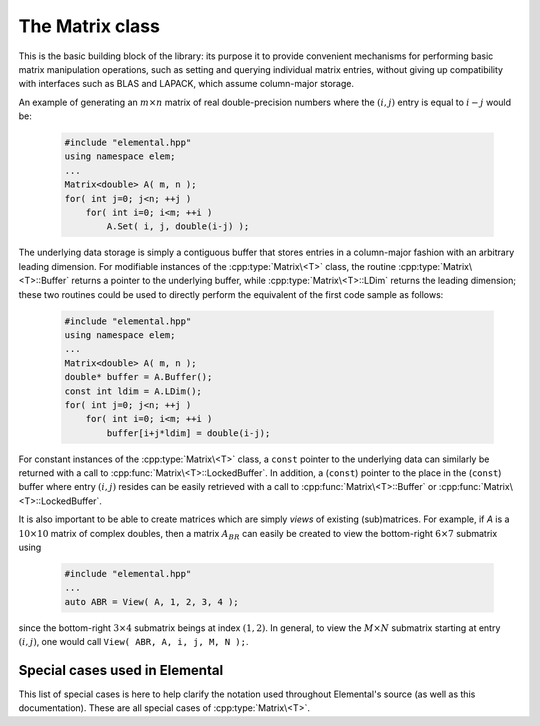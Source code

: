 The Matrix class
================
This is the basic building block of the library: its purpose it to provide 
convenient mechanisms for performing basic matrix manipulation operations, 
such as setting and querying individual matrix entries, without giving up 
compatibility with interfaces such as BLAS and LAPACK, which assume column-major
storage.

An example of generating an :math:`m \times n` matrix of real double-precision 
numbers where the :math:`(i,j)` entry is equal to :math:`i-j` would be:

  .. code-block:: cpp

     #include "elemental.hpp"
     using namespace elem;
     ...
     Matrix<double> A( m, n );
     for( int j=0; j<n; ++j )
         for( int i=0; i<m; ++i )
             A.Set( i, j, double(i-j) );
     
The underlying data storage is simply a contiguous buffer that stores entries 
in a column-major fashion with an arbitrary leading dimension. For modifiable
instances of the :cpp:type:`Matrix\<T>` class, the routine
:cpp:type:`Matrix\<T>::Buffer` returns a pointer to the underlying 
buffer, while :cpp:type:`Matrix\<T>::LDim` returns the leading 
dimension; these two routines could be used to directly perform the equivalent
of the first code sample as follows:

  .. code-block:: cpp
     
     #include "elemental.hpp"
     using namespace elem;
     ...
     Matrix<double> A( m, n );
     double* buffer = A.Buffer();
     const int ldim = A.LDim();
     for( int j=0; j<n; ++j )
         for( int i=0; i<m; ++i )
             buffer[i+j*ldim] = double(i-j);

For constant instances of the :cpp:type:`Matrix\<T>` class, a ``const`` pointer
to the underlying data can similarly be returned with a call to 
:cpp:func:`Matrix\<T>::LockedBuffer`.
In addition, a (``const``) pointer to the place in the 
(``const``) buffer where entry :math:`(i,j)` resides can be easily retrieved
with a call to :cpp:func:`Matrix\<T>::Buffer` or 
:cpp:func:`Matrix\<T>::LockedBuffer`.

It is also important to be able to create matrices which are simply *views* 
of existing (sub)matrices. For example, if `A` is a :math:`10 \times 10` 
matrix of complex doubles, then a matrix :math:`A_{BR}` can easily be created 
to view the bottom-right :math:`6 \times 7` submatrix using

  .. code-block:: cpp

     #include "elemental.hpp"
     ...
     auto ABR = View( A, 1, 2, 3, 4 );

since the bottom-right :math:`3 \times 4` submatrix beings at index 
:math:`(1,2)`. In general, to view the :math:`M \times N` submatrix starting
at entry :math:`(i,j)`, one would call ``View( ABR, A, i, j, M, N );``.

.. cpp:type:: class Matrix<T>

   The most general case, where the underlying datatype `T` is only assumed to 
   be a ring; that is, it supports multiplication and addition and has the 
   appropriate identities.

   .. rubric:: Constructors

   .. cpp:function:: Matrix()

      This simply creates a default :math:`0 \times 0` matrix with a leading 
      dimension of one (BLAS and LAPACK require positive leading dimensions).

   .. cpp:function:: Matrix( int height, int width )

      A `height` :math:`\times` `width` matrix is created with an unspecified
      leading dimension (though it is currently implemented as 
      ``std::max(height,1)``).

   .. cpp:function:: Matrix( int height, int width, int ldim )

      A `height` :math:`\times` `width` matrix is created with a leading 
      dimension equal to `ldim` (which must be greater than or equal 
      ``std::min(height,1)``).

   .. cpp:function:: Matrix( int height, int width, const T* buffer, int ldim )

      A matrix is built around column-major constant buffer ``const T* buffer`` 
      with the specified dimensions. The memory pointed to by `buffer` should
      not be freed until after the :cpp:type:`Matrix\<T>` object is destructed.

   .. cpp:function:: Matrix( int height, int width, T* buffer, int ldim )

      A matrix is built around the column-major modifiable buffer ``T* buffer``
      with the specified dimensions. The memory pointed to by `buffer` should
      not be freed until after the :cpp:type:`Matrix\<T>` object is destructed.

   .. cpp:function:: Matrix( const Matrix<T>& A )

      A copy (not a view) of the matrix :math:`A` is built.

   .. rubric:: Basic information

   .. cpp:function:: int Height() const

      Return the height of the matrix.

   .. cpp:function:: int Width() const

      Return the width of the matrix.

   .. cpp:function:: int DiagonalLength( int offset=0 ) const

      Return the length of the specified diagonal of the matrix: an offset of 
      :math:`0` refers to the main diagonal, an offset of :math:`1` refers to 
      the superdiagonal, an offset of :math:`-1` refers to the subdiagonal, 
      etc.

   .. cpp:function:: int LDim() const

      Return the leading dimension of the underlying buffer.

   .. cpp:function:: int MemorySize() const

      Return the number of entries of type `T` that this :cpp:type:`Matrix\<T>`
      instance has allocated space for.

   .. cpp:function:: T* Buffer()

      Return a pointer to the underlying buffer.

   .. cpp:function:: const T* LockedBuffer() const

      Return a pointer to the underlying buffer that does not allow for 
      modifying the data.

   .. cpp:function:: T* Buffer( int i, int j )

      Return a pointer to the portion of the buffer that holds entry 
      :math:`(i,j)`.

   .. cpp:function:: const T* LockedBuffer( int i, int j ) const

      Return a pointer to the portion of the buffer that holds entry
      :math:`(i,j)` that does not allow for modifying the data.

   .. rubric:: Entry manipulation

   .. cpp:function:: T Get( int i, int j ) const

      Return entry :math:`(i,j)`.

   .. cpp:function:: typename Base<T>::type GetRealPart( int i, int j ) const
   .. cpp:function:: typename Base<T>::type GetImagPart( int i, int j ) const

      Return the real (imaginary) part of entry :math:`(i,j)`.

   .. cpp:function:: void Set( int i, int j, T alpha )

      Set entry :math:`(i,j)` to :math:`\alpha`.

   .. cpp:function:: void SetRealPart( int i, int j, typename Base<T>::type alpha )
   .. cpp:function:: void SetImagPart( int i, int j, typename Base<T>::type alpha )

      Set the real (imaginary) part of entry :math:`(i,j)` to :math:`\alpha`.

   .. cpp:function:: void Update( int i, int j, T alpha )

      Add :math:`\alpha` to entry :math:`(i,j)`.

   .. cpp:function:: void UpdateRealPart( int i, int j, typename Base<T>::type alpha )
   .. cpp:function:: void UpdateImagPart( int i, int j, typename Base<T>::type alpha ) 

      Add :math:`\alpha` to the real (imaginary) part of entry :math:`(i,j)`.

   .. cpp:function:: void GetDiagonal( Matrix<T>& d, int offset=0 ) const

      Modify :math:`d` into a column-vector containing the entries lying on the 
      `offset` diagonal of our matrix (for instance, the main diagonal has 
      offset :math:`0`, the subdiagonal has offset :math:`-1`, and the 
      superdiagonal has offset :math:`+1`).

   .. cpp:function:: void GetRealPartOfDiagonal( Matrix<typename Base<T>::type>& d, int offset=0 ) const
   .. cpp:function:: void GetImagPartOfDiagonal( Matrix<typename Base<T>::type>& d, int offset=0 ) const

      Modify :math:`d` into a column-vector containing the real (imaginary) 
      parts of the entries in the `offset` diagonal.

   .. cpp:function:: Matrix<T> GetDiagonal( Int offset=0 ) const

      Efficiently construct and return the diagonal via C++11 move semantics.

   .. cpp:function:: Matrix<typename Base<T>::type> GetRealPartOfDiagonal( Int offset=0 ) const
   .. cpp:function:: Matrix<typename Base<T>::type> GetRealPartOfDiagonal( Int offset=0 ) const

      Use C++11 move semantics to return the real (imaginary) part of the 
      diagonal.

   .. cpp:function:: void SetDiagonal( const Matrix<T>& d, int offset=0 )

      Set the entries in the `offset` diagonal entries from the contents of 
      the column-vector :math:`d`.

   .. cpp:function:: void SetRealPartOfDiagonal( const Matrix<typename Base<T>::type>& d, int offset=0 )
   .. cpp:function:: void SetImagPartOfDiagonal( const Matrix<typename Base<T>::type>& d, int offset=0 )

      Set the real (imaginary) parts of the entries in the `offset` diagonal 
      from the contents of the column-vector :math:`d`.

   .. cpp:function:: void UpdateDiagonal( const Matrix<T>& d, int offset=0 )

      Add the contents of :math:`d` onto the entries in the `offset` diagonal.

   .. cpp:function:: void UpdateRealPartOfDiagonal( const Matrix<typename Base<T>::type>& d, int offset=0 )
   .. cpp:function:: void UpdateImagPartOfDiagonal( const Matrix<typename Base<T>::type>& d, int offset=0 )

      Add the contents of the column-vector :math:`d` onto the real (imaginary)
      parts of the entries in the `offset` diagonal.

   .. rubric:: Views

   .. cpp:function:: bool Viewing() const

      Return whether or not this matrix is currently viewing another matrix.

   .. cpp:function:: bool Locked() const

      Return whether or not we can modify the data we are viewing.

   .. cpp:function:: void Attach( int height, int width, T* buffer, int ldim )

      Reconfigure the matrix around the specified buffer.

   .. cpp:function:: void LockedAttach( int height, int width, const T* buffer, int ldim )

      Reconfigure the matrix around the specified unmodifiable buffer.

   .. rubric:: Utilities

   .. cpp:function:: const Matrix<T>& operator=( const Matrix<T>& A )

      Create a copy of matrix :math:`A`.

   .. cpp:function:: void Empty()

      Sets the matrix to :math:`0 \times 0` and frees the underlying buffer.

   .. cpp:function:: void ResizeTo( int height, int width )

      Reconfigures the matrix to be `height` :math:`\times` `width`.

   .. cpp:function:: void ResizeTo( int height, int width, int ldim )

      Reconfigures the matrix to be `height` :math:`\times` `width`, but with 
      leading dimension equal to `ldim` (which must be greater than or equal to 
      ``std::min(height,1)``).

Special cases used in Elemental
-------------------------------
This list of special cases is here to help clarify the notation used throughout
Elemental's source (as well as this documentation). These are all special
cases of :cpp:type:`Matrix\<T>`.

.. cpp:type:: class Matrix<R>

   Used to denote that the underlying datatype `R` is real.

.. cpp:type:: class Matrix<Complex<R> >

   Used to denote that the underlying datatype :cpp:type:`Complex\<R>` is
   complex with base type `R`.

.. cpp:type:: class Matrix<F>

   Used to denote that the underlying datatype `F` is a field.

